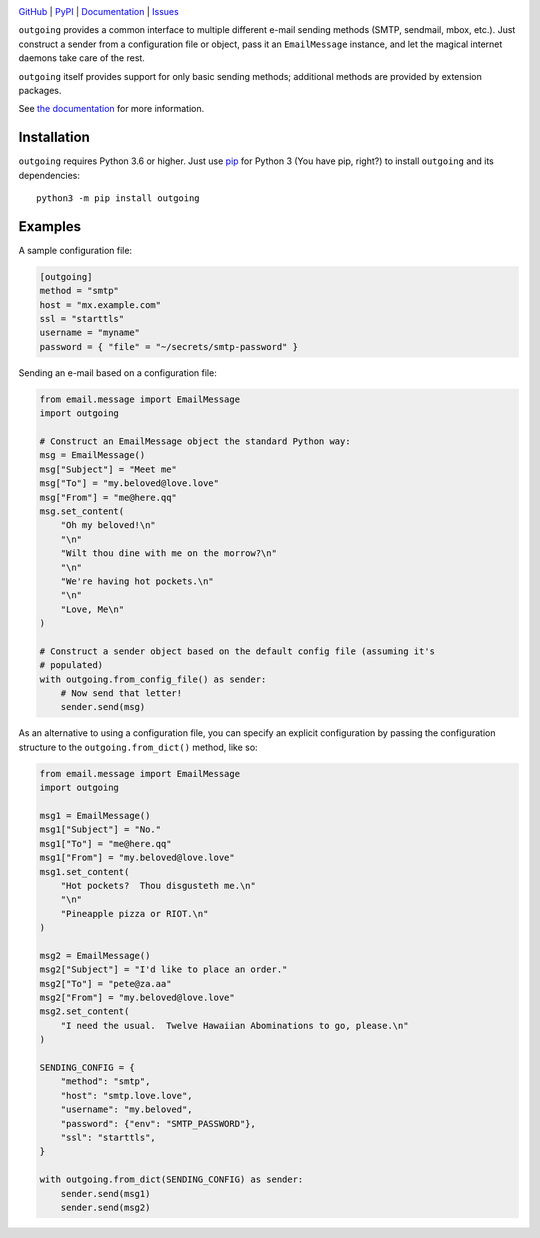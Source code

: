 .. image:: http://www.repostatus.org/badges/latest/active.svg
    :target: http://www.repostatus.org/#active
    :alt: Project Status: Active — The project has reached a stable, usable
          state and is being actively developed.

.. image:: https://github.com/jwodder/outgoing/workflows/Test/badge.svg?branch=master
    :target: https://github.com/jwodder/outgoing/actions?workflow=Test
    :alt: CI Status

.. image:: https://codecov.io/gh/jwodder/outgoing/branch/master/graph/badge.svg
    :target: https://codecov.io/gh/jwodder/outgoing

.. image:: https://img.shields.io/pypi/pyversions/outgoing.svg
    :target: https://pypi.org/project/outgoing/

.. image:: https://img.shields.io/github/license/jwodder/outgoing.svg
    :target: https://opensource.org/licenses/MIT
    :alt: MIT License

`GitHub <https://github.com/jwodder/outgoing>`_
| `PyPI <https://pypi.org/project/outgoing/>`_
| `Documentation <https://outgoing.readthedocs.io>`_
| `Issues <https://github.com/jwodder/outgoing/issues>`_

``outgoing`` provides a common interface to multiple different e-mail sending
methods (SMTP, sendmail, mbox, etc.).  Just construct a sender from a
configuration file or object, pass it an ``EmailMessage`` instance, and let the
magical internet daemons take care of the rest.

``outgoing`` itself provides support for only basic sending methods; additional
methods are provided by extension packages.

See `the documentation <https://outgoing.readthedocs.io>`_ for more
information.


Installation
============
``outgoing`` requires Python 3.6 or higher.  Just use `pip
<https://pip.pypa.io>`_ for Python 3 (You have pip, right?) to install
``outgoing`` and its dependencies::

    python3 -m pip install outgoing


Examples
========

A sample configuration file:

.. code:: toml

    [outgoing]
    method = "smtp"
    host = "mx.example.com"
    ssl = "starttls"
    username = "myname"
    password = { "file" = "~/secrets/smtp-password" }


Sending an e-mail based on a configuration file:

.. code:: python

    from email.message import EmailMessage
    import outgoing

    # Construct an EmailMessage object the standard Python way:
    msg = EmailMessage()
    msg["Subject"] = "Meet me"
    msg["To"] = "my.beloved@love.love"
    msg["From"] = "me@here.qq"
    msg.set_content(
        "Oh my beloved!\n"
        "\n"
        "Wilt thou dine with me on the morrow?\n"
        "\n"
        "We're having hot pockets.\n"
        "\n"
        "Love, Me\n"
    )

    # Construct a sender object based on the default config file (assuming it's
    # populated)
    with outgoing.from_config_file() as sender:
        # Now send that letter!
        sender.send(msg)


As an alternative to using a configuration file, you can specify an explicit
configuration by passing the configuration structure to the
``outgoing.from_dict()`` method, like so:

.. code:: python

    from email.message import EmailMessage
    import outgoing

    msg1 = EmailMessage()
    msg1["Subject"] = "No."
    msg1["To"] = "me@here.qq"
    msg1["From"] = "my.beloved@love.love"
    msg1.set_content(
        "Hot pockets?  Thou disgusteth me.\n"
        "\n"
        "Pineapple pizza or RIOT.\n"
    )

    msg2 = EmailMessage()
    msg2["Subject"] = "I'd like to place an order."
    msg2["To"] = "pete@za.aa"
    msg2["From"] = "my.beloved@love.love"
    msg2.set_content(
        "I need the usual.  Twelve Hawaiian Abominations to go, please.\n"
    )

    SENDING_CONFIG = {
        "method": "smtp",
        "host": "smtp.love.love",
        "username": "my.beloved",
        "password": {"env": "SMTP_PASSWORD"},
        "ssl": "starttls",
    }

    with outgoing.from_dict(SENDING_CONFIG) as sender:
        sender.send(msg1)
        sender.send(msg2)
